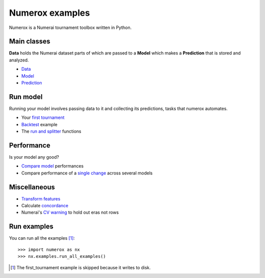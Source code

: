 Numerox examples
================

Numerox is a Numerai tournament toolbox written in Python.

Main classes
------------

**Data** holds the Numerai dataset parts of which are passed to a **Model**
which makes a **Prediction** that is stored and analyzed.

- `Data`_
- `Model`_
- `Prediction`_

Run model
---------

Running your model involves passing data to it and collecting its predictions,
tasks that numerox automates.

- Your `first tournament`_
- `Backtest`_ example
- The `run and splitter`_ functions

Performance
-----------

Is your model any good?

- `Compare model`_ performances
- Compare performance of a `single change`_ across several models

Miscellaneous
--------------

- `Transform features`_
- Calculate `concordance`_
- Numerai's `CV warning`_  to hold out eras not rows

Run examples
------------

You can run all the examples [1]_::

    >>> import numerox as nx
    >>> nx.examples.run_all_examples()

.. [1] The first_tournament example is skipped because it writes to disk.

.. _data: https://github.com/kwgoodman/numerox/blob/master/numerox/examples/data.rst
.. _model: https://github.com/kwgoodman/numerox/blob/master/numerox/model.py
.. _prediction: https://github.com/kwgoodman/numerox/blob/master/numerox/examples/prediction.rst

.. _first tournament: https://github.com/kwgoodman/numerox/blob/master/numerox/examples/first_tournament.py
.. _backtest: https://github.com/kwgoodman/numerox/blob/master/numerox/examples/backtest_example.py
.. _run and splitter: https://github.com/kwgoodman/numerox/blob/master/numerox/examples/run.rst

.. _compare model: https://github.com/kwgoodman/numerox/blob/master/numerox/examples/compare_models.rst
.. _single change: https://github.com/kwgoodman/numerox/blob/master/numerox/examples/compare_change.py

.. _Transform features: https://github.com/kwgoodman/numerox/blob/master/numerox/examples/transform.rst
.. _concordance: https://github.com/kwgoodman/numerox/blob/master/numerox/examples/concordance_example.py
.. _cv warning: https://github.com/kwgoodman/numerox/blob/master/numerox/examples/cv_warning.rst
